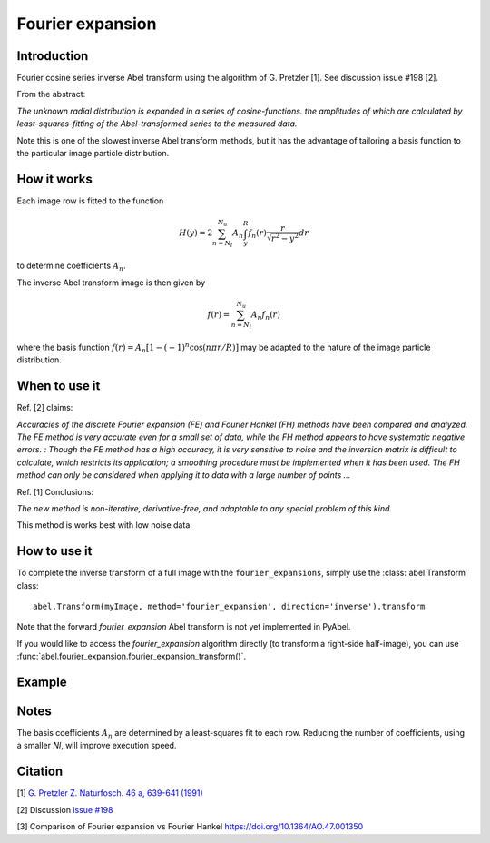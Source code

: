 Fourier expansion
=================


Introduction
------------
Fourier cosine series inverse Abel transform using the algorithm of
G. Pretzler [1]. See discussion issue #198 [2].

From the abstract:

*The unknown radial distribution is expanded in a series of cosine-functions. the amplitudes of which are calculated by least-squares-fitting of the Abel-transformed series to the measured data.*

Note this is one of the slowest inverse Abel transform methods, but it has the advantage of tailoring a basis function to the particular image particle distribution.

How it works
------------

Each image row is fitted to the function

.. math::

      H(y) = 2 \sum_{n=N_l}^{N_u} A_n \int_y^R f_n(r) \frac{r}{\sqrt{r^2 - y^2}} dr

to determine coefficients :math:`A_n`.

The inverse Abel transform image is then given by

.. math::

      f(r) = \sum_{n=N_l}^{N_u} A_n f_n(r)

where the basis function  :math:`f(r) = A_n [1-(-1)^n \cos(n \pi r/R)]` may be adapted to the nature of the image particle distribution.


When to use it
--------------

Ref. [2] claims: 

*Accuracies of the discrete Fourier expansion (FE) and Fourier Hankel (FH) methods have been compared and analyzed. The FE method is very accurate even for a small set of data, while the FH method appears to have systematic negative errors.
:
Though the FE method has a high accuracy, it is very sensitive to noise and the inversion matrix is
difficult to calculate, which restricts its application; a smoothing procedure must be implemented when it has been used. The FH method can only be considered when applying it to data with a large number of points ...*


Ref. [1] Conclusions:

*The new method is non-iterative, derivative-free, and adaptable to any special problem of this kind.*

This method is works best with low noise data.

How to use it
-------------

To complete the inverse transform of a full image with the ``fourier_expansions``, simply use the :class:`abel.Transform` class: ::

    abel.Transform(myImage, method='fourier_expansion', direction='inverse').transform

Note that the forward `fourier_expansion` Abel transform is not yet implemented in PyAbel.

If you would like to access the `fourier_expansion` algorithm directly (to transform a right-side half-image), you can use :func:`abel.fourier_expansion.fourier_expansion_transform()`.


Example
-------

.. image:: ../examples/example_fourier_expansion.png
   :width: 150 px

   Comparison of Fourier expansion inverse Abel transform to two-point for the photoelectron spectrum of O\ :sub:`2`\ :sup:`-`.


Notes
-----

The basis coefficients :math:`A_n` are determined by a least-squares fit to each row. Reducing the number of coefficients, using a smaller `Nl`, will improve execution speed. 




Citation
--------
[1] `G. Pretzler Z. Naturfosch. 46 a, 639-641 (1991) <https://doi.org/10.1515/zna-1991-0715>`_

[2] Discussion `issue #198 <https://github.com/PyAbel/PyAbel/issues/198>`_

[3] Comparison of Fourier expansion vs Fourier Hankel `<https://doi.org/10.1364/AO.47.001350>`_
